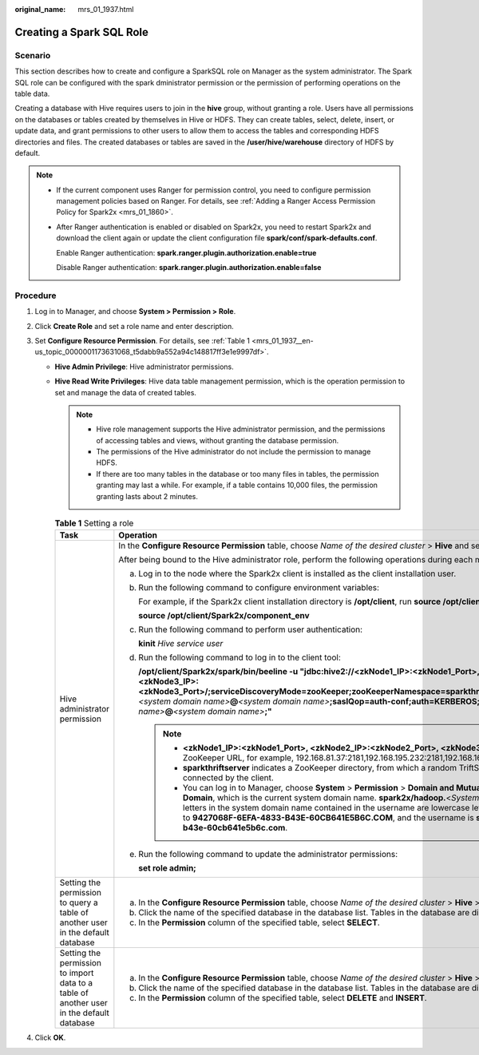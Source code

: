 :original_name: mrs_01_1937.html

.. _mrs_01_1937:

Creating a Spark SQL Role
=========================

Scenario
--------

This section describes how to create and configure a SparkSQL role on Manager as the system administrator. The Spark SQL role can be configured with the spark dministrator permission or the permission of performing operations on the table data.

Creating a database with Hive requires users to join in the **hive** group, without granting a role. Users have all permissions on the databases or tables created by themselves in Hive or HDFS. They can create tables, select, delete, insert, or update data, and grant permissions to other users to allow them to access the tables and corresponding HDFS directories and files. The created databases or tables are saved in the **/user/hive/warehouse** directory of HDFS by default.

.. note::

   -  If the current component uses Ranger for permission control, you need to configure permission management policies based on Ranger. For details, see :ref:`Adding a Ranger Access Permission Policy for Spark2x <mrs_01_1860>`.

   -  After Ranger authentication is enabled or disabled on Spark2x, you need to restart Spark2x and download the client again or update the client configuration file **spark/conf/spark-defaults.conf**.

      Enable Ranger authentication: **spark.ranger.plugin.authorization.enable=true**

      Disable Ranger authentication: **spark.ranger.plugin.authorization.enable=false**

Procedure
---------

#. Log in to Manager, and choose **System > Permission > Role**.
#. Click **Create Role** and set a role name and enter description.
#. Set **Configure Resource Permission**. For details, see :ref:`Table 1 <mrs_01_1937__en-us_topic_0000001173631068_t5dabb9a552a94c148817ff3e1e9997df>`.

   -  **Hive Admin Privilege**: Hive administrator permissions.

   -  **Hive Read Write Privileges**: Hive data table management permission, which is the operation permission to set and manage the data of created tables.

      .. note::

         -  Hive role management supports the Hive administrator permission, and the permissions of accessing tables and views, without granting the database permission.
         -  The permissions of the Hive administrator do not include the permission to manage HDFS.
         -  If there are too many tables in the database or too many files in tables, the permission granting may last a while. For example, if a table contains 10,000 files, the permission granting lasts about 2 minutes.

      .. _mrs_01_1937__en-us_topic_0000001173631068_t5dabb9a552a94c148817ff3e1e9997df:

      .. table:: **Table 1** Setting a role

         +------------------------------------------------------------------------------------------+------------------------------------------------------------------------------------------------------------------------------------------------------------------------------------------------------------------------------------------------------------------------------------------------------------------------------------------------------------------------------------------------------------------------------------------------------------------------------------------------------------------+
         | Task                                                                                     | Operation                                                                                                                                                                                                                                                                                                                                                                                                                                                                                                        |
         +==========================================================================================+==================================================================================================================================================================================================================================================================================================================================================================================================================================================================================================================+
         | Hive administrator permission                                                            | In the **Configure Resource Permission** table, choose *Name of the desired cluster* > **Hive** and select **Hive Admin Privilege**.                                                                                                                                                                                                                                                                                                                                                                             |
         |                                                                                          |                                                                                                                                                                                                                                                                                                                                                                                                                                                                                                                  |
         |                                                                                          | After being bound to the Hive administrator role, perform the following operations during each maintenance operation:                                                                                                                                                                                                                                                                                                                                                                                            |
         |                                                                                          |                                                                                                                                                                                                                                                                                                                                                                                                                                                                                                                  |
         |                                                                                          | a. Log in to the node where the Spark2x client is installed as the client installation user.                                                                                                                                                                                                                                                                                                                                                                                                                     |
         |                                                                                          |                                                                                                                                                                                                                                                                                                                                                                                                                                                                                                                  |
         |                                                                                          | b. Run the following command to configure environment variables:                                                                                                                                                                                                                                                                                                                                                                                                                                                 |
         |                                                                                          |                                                                                                                                                                                                                                                                                                                                                                                                                                                                                                                  |
         |                                                                                          |    For example, if the Spark2x client installation directory is **/opt/client**, run **source /opt/client/bigdata_env**.                                                                                                                                                                                                                                                                                                                                                                                         |
         |                                                                                          |                                                                                                                                                                                                                                                                                                                                                                                                                                                                                                                  |
         |                                                                                          |    **source /opt/client/Spark2x/component_env**                                                                                                                                                                                                                                                                                                                                                                                                                                                                  |
         |                                                                                          |                                                                                                                                                                                                                                                                                                                                                                                                                                                                                                                  |
         |                                                                                          | c. Run the following command to perform user authentication:                                                                                                                                                                                                                                                                                                                                                                                                                                                     |
         |                                                                                          |                                                                                                                                                                                                                                                                                                                                                                                                                                                                                                                  |
         |                                                                                          |    **kinit** *Hive service user*                                                                                                                                                                                                                                                                                                                                                                                                                                                                                 |
         |                                                                                          |                                                                                                                                                                                                                                                                                                                                                                                                                                                                                                                  |
         |                                                                                          | d. Run the following command to log in to the client tool:                                                                                                                                                                                                                                                                                                                                                                                                                                                       |
         |                                                                                          |                                                                                                                                                                                                                                                                                                                                                                                                                                                                                                                  |
         |                                                                                          |    **/opt/client/Spark2x/spark/bin/beeline -u "jdbc:hive2://<zkNode1_IP>:<zkNode1_Port>,<zkNode2_IP>:<zkNode2_Port>,<zkNode3_IP>:<zkNode3_Port>/;serviceDiscoveryMode=zooKeeper;zooKeeperNamespace=sparkthriftserver2x;user.principal=spark2x/hadoop.**\ *<system domain name>*\ **@**\ *<system domain name>*\ **;saslQop=auth-conf;auth=KERBEROS;principal=spark2x/hadoop.**\ *<system domain name>*\ **@**\ *<system domain name>*\ **;"**                                                                    |
         |                                                                                          |                                                                                                                                                                                                                                                                                                                                                                                                                                                                                                                  |
         |                                                                                          |    .. note::                                                                                                                                                                                                                                                                                                                                                                                                                                                                                                     |
         |                                                                                          |                                                                                                                                                                                                                                                                                                                                                                                                                                                                                                                  |
         |                                                                                          |       -  **<zkNode1_IP>:<zkNode1_Port>, <zkNode2_IP>:<zkNode2_Port>, <zkNode3_IP>:<zkNode3_Port>** indicates the ZooKeeper URL, for example, 192.168.81.37:2181,192.168.195.232:2181,192.168.169.84:2181.                                                                                                                                                                                                                                                                                                        |
         |                                                                                          |       -  **sparkthriftserver** indicates a ZooKeeper directory, from which a random TriftServer or ProxyThriftServer is connected by the client.                                                                                                                                                                                                                                                                                                                                                                 |
         |                                                                                          |       -  You can log in to Manager, choose **System** > **Permission** > **Domain and Mutual Trust**, and view the value of **Local Domain**, which is the current system domain name. **spark2x/hadoop.**\ <*System domain name*> is the username. All letters in the system domain name contained in the username are lowercase letters. For example, **Local Domain** is set to **9427068F-6EFA-4833-B43E-60CB641E5B6C.COM**, and the username is **spark2x/hadoo.9427068f-6efa-4833-b43e-60cb641e5b6c.com**. |
         |                                                                                          |                                                                                                                                                                                                                                                                                                                                                                                                                                                                                                                  |
         |                                                                                          | e. Run the following command to update the administrator permissions:                                                                                                                                                                                                                                                                                                                                                                                                                                            |
         |                                                                                          |                                                                                                                                                                                                                                                                                                                                                                                                                                                                                                                  |
         |                                                                                          |    **set role admin;**                                                                                                                                                                                                                                                                                                                                                                                                                                                                                           |
         +------------------------------------------------------------------------------------------+------------------------------------------------------------------------------------------------------------------------------------------------------------------------------------------------------------------------------------------------------------------------------------------------------------------------------------------------------------------------------------------------------------------------------------------------------------------------------------------------------------------+
         | Setting the permission to query a table of another user in the default database          | a. In the **Configure Resource Permission** table, choose *Name of the desired cluster* > **Hive** > **Hive Read Write Privileges**.                                                                                                                                                                                                                                                                                                                                                                             |
         |                                                                                          | b. Click the name of the specified database in the database list. Tables in the database are displayed.                                                                                                                                                                                                                                                                                                                                                                                                          |
         |                                                                                          | c. In the **Permission** column of the specified table, select **SELECT**.                                                                                                                                                                                                                                                                                                                                                                                                                                       |
         +------------------------------------------------------------------------------------------+------------------------------------------------------------------------------------------------------------------------------------------------------------------------------------------------------------------------------------------------------------------------------------------------------------------------------------------------------------------------------------------------------------------------------------------------------------------------------------------------------------------+
         | Setting the permission to import data to a table of another user in the default database | a. In the **Configure Resource Permission** table, choose *Name of the desired cluster* > **Hive** > **Hive Read Write Privileges**.                                                                                                                                                                                                                                                                                                                                                                             |
         |                                                                                          | b. Click the name of the specified database in the database list. Tables in the database are displayed.                                                                                                                                                                                                                                                                                                                                                                                                          |
         |                                                                                          | c. In the **Permission** column of the specified table, select **DELETE** and **INSERT**.                                                                                                                                                                                                                                                                                                                                                                                                                        |
         +------------------------------------------------------------------------------------------+------------------------------------------------------------------------------------------------------------------------------------------------------------------------------------------------------------------------------------------------------------------------------------------------------------------------------------------------------------------------------------------------------------------------------------------------------------------------------------------------------------------+

#. Click **OK**.
